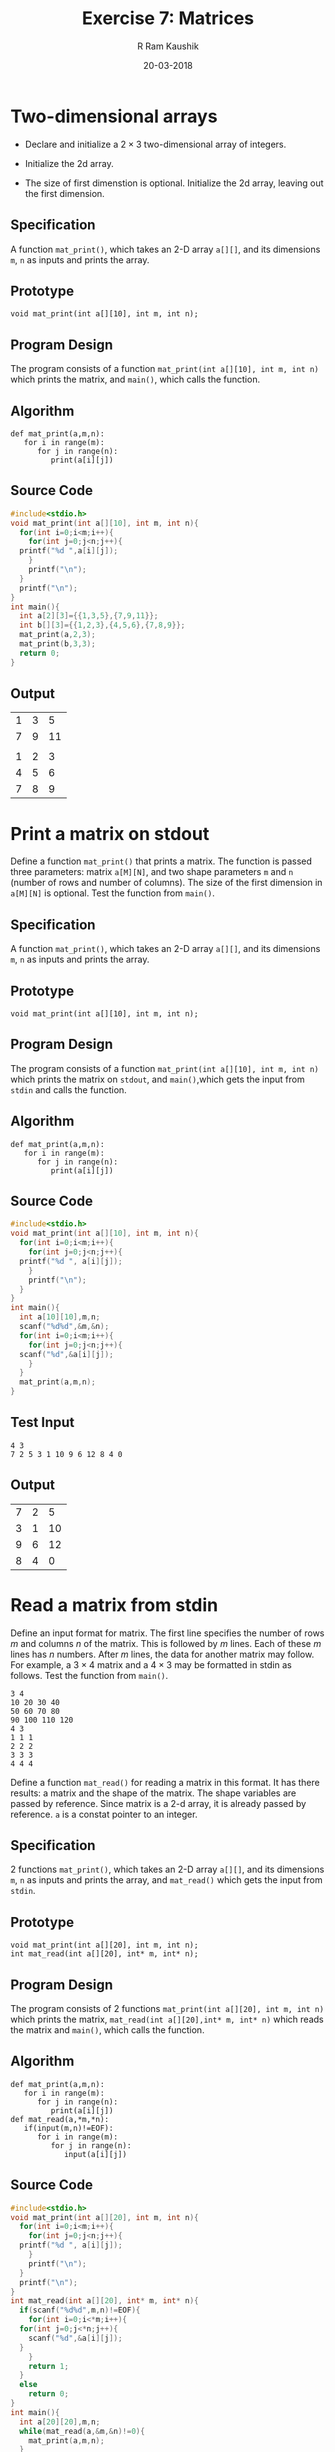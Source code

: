 #+TITLE: Exercise 7: Matrices
#+AUTHOR:R Ram Kaushik
#+DATE: 20-03-2018
#+LaTeX_HEADER: \usepackage{palatino}
#+LaTeX_HEADER: \usepackage[top=1in, bottom=1.25in, left=1.25in, right=1.25in]{geometry}
#+LaTeX_HEADER: \usepackage{setspace}
#+PROPERTY: header-args :exports both :eval no-exports
#+OPTIONS: toc:nil
#+OPTIONS: num:1
#+begin_latex
%\linespread{1.2}
#+end_latex
* Two-dimensional arrays
- Declare and initialize a $2 \times 3$ two-dimensional
  array of integers.
#+LATEX: \linespread{1}
- Initialize the 2d array.
#+LATEX: \linespread{1.2}
- The size of first dimenstion is optional. Initialize the
  2d array, leaving out the first dimension.
** Specification
A function =mat_print()=, which takes an 2-D array =a[][]=,
and its dimensions =m=, =n= as inputs and prints the array.
** Prototype
#+BEGIN_EXAMPLE
void mat_print(int a[][10], int m, int n);
#+END_EXAMPLE
** Program Design
The program consists of a function =mat_print(int a[][10], int m, int n)=
which prints the matrix, and =main()=, which calls the function.
** Algorithm
#+BEGIN_EXAMPLE
def mat_print(a,m,n):
   for i in range(m):
      for j in range(n):
         print(a[i][j])
#+END_EXAMPLE
** Source Code
#+BEGIN_SRC C 
  #include<stdio.h>
  void mat_print(int a[][10], int m, int n){
    for(int i=0;i<m;i++){
      for(int j=0;j<n;j++){
	printf("%d ",a[i][j]);
      }
      printf("\n");
    }
    printf("\n");
  }
  int main(){
    int a[2][3]={{1,3,5},{7,9,11}};
    int b[][3]={{1,2,3},{4,5,6},{7,8,9}};
    mat_print(a,2,3);
    mat_print(b,3,3);
    return 0;
  }

#+END_SRC
** Output
#+RESULTS:
| 1 | 3 |  5 |
| 7 | 9 | 11 |
|   |   |    |
| 1 | 2 |  3 |
| 4 | 5 |  6 |
| 7 | 8 |  9 |
#+LATEX: \linespread{1}
#+LATEX: \linespread{1.2}

* Print a matrix on stdout
Define a function =mat_print()= that prints a matrix. The
function is passed three parameters: matrix =a[M][N]=, and
two shape parameters =m= and =n= (number of rows and
number of columns). The size of the first dimension in
=a[M][N]= is optional. Test the function from =main()=.
#+LATEX: \linespread{1}
#+LATEX: \linespread{1.2}
** Specification
A function =mat_print()=, which takes an 2-D array =a[][]=,
and its dimensions =m=, =n= as inputs and prints the array.

** Prototype
#+BEGIN_EXAMPLE
void mat_print(int a[][10], int m, int n);
#+END_EXAMPLE
** Program Design
The program consists of a function =mat_print(int a[][10], int m, int n)=
which prints the matrix on =stdout=, and =main()=,which gets the input
from =stdin= and calls the function.
** Algorithm
#+BEGIN_EXAMPLE
def mat_print(a,m,n):
   for i in range(m):
      for j in range(n):
         print(a[i][j])
#+END_EXAMPLE
** Source Code
#+BEGIN_SRC C :cmdline <inputarray.in
  #include<stdio.h>
  void mat_print(int a[][10], int m, int n){
    for(int i=0;i<m;i++){
      for(int j=0;j<n;j++){
	printf("%d ", a[i][j]);
      }
      printf("\n");
    }
  }
  int main(){
    int a[10][10],m,n;
    scanf("%d%d",&m,&n);
    for(int i=0;i<m;i++){
      for(int j=0;j<n;j++){
	scanf("%d",&a[i][j]);
      }
    }
    mat_print(a,m,n);
  }
#+END_SRC
** Test Input
#+BEGIN_EXAMPLE
4 3
7 2 5 3 1 10 9 6 12 8 4 0
#+END_EXAMPLE
** Output
#+RESULTS:
| 7 | 2 |  5 |
| 3 | 1 | 10 |
| 9 | 6 | 12 |
| 8 | 4 |  0 |

* Read a matrix from stdin
Define an input format for matrix. The first line
specifies the number of rows $m$ and columns $n$ of the
matrix. This is followed by $m$ lines. Each of these $m$
lines has $n$ numbers. After $m$ lines, the data for
another matrix may follow. For example, a $3 \times 4$
matrix and a $4 \times 3$ may be formatted in stdin as
follows. Test the function from =main()=.
#+LATEX: \linespread{1}
#+BEGIN_EXAMPLE
3 4
10 20 30 40
50 60 70 80
90 100 110 120
4 3
1 1 1
2 2 2
3 3 3
4 4 4
#+END_EXAMPLE
#+LATEX: \linespread{1.2}
Define a function =mat_read()= for reading a matrix in
this format. It has there results: a matrix and the shape
of the matrix. The shape variables are passed by
reference. Since matrix is a 2-d array, it is already
passed by reference. =a= is a constat pointer to an
integer.
#+LATEX: \linespread{1}
** Specification
2 functions =mat_print()=, which takes an 2-D array =a[][]=,
and its dimensions =m=, =n= as inputs and prints the array,
and =mat_read()= which gets the input from =stdin=.
** Prototype
#+BEGIN_EXAMPLE
void mat_print(int a[][20], int m, int n);
int mat_read(int a[][20], int* m, int* n);
#+END_EXAMPLE
** Program Design
The program consists of 2 functions =mat_print(int a[][20], int m, int n)=
which prints the matrix, =mat_read(int a[][20],int* m, int* n)= which reads
the matrix and =main()=, which calls the function.
** Algorithm
#+BEGIN_EXAMPLE
def mat_print(a,m,n):
   for i in range(m):
      for j in range(n):
         print(a[i][j])
def mat_read(a,*m,*n):
   if(input(m,n)!=EOF):
      for i in range(m):
         for j in range(n):
            input(a[i][j])
#+END_EXAMPLE
** Source Code
#+BEGIN_SRC C :cmdline <read.in
  #include<stdio.h>
  void mat_print(int a[][20], int m, int n){
    for(int i=0;i<m;i++){
      for(int j=0;j<n;j++){
	printf("%d ", a[i][j]);
      }
      printf("\n");
    }
    printf("\n");
  }
  int mat_read(int a[][20], int* m, int* n){
    if(scanf("%d%d",m,n)!=EOF){
      for(int i=0;i<*m;i++){
	for(int j=0;j<*n;j++){
	  scanf("%d",&a[i][j]);
	}
      }
      return 1;
    }
    else
      return 0;
  }
  int main(){
    int a[20][20],m,n;
    while(mat_read(a,&m,&n)!=0){
      mat_print(a,m,n);
    }   
  }


#+END_SRC
** Test Input
#+BEGIN_EXAMPLE
4 3
12 11 10 9 8 7 6 5 4 3 2 1
2 2
13 14 15 16
#+END_EXAMPLE
** Output
#+RESULTS:
|  12 | 11 | 10 |
|   9 |  8 |  7 |
|   6 |  5 |  4 |
|   3 |  2 |  1 |
|     |    |    |
|  13 | 14 |    |
|  15 | 16 |    |

#+LATEX: \linespread{1.2}
* Matrix addition
Write a function =mat_add (a, b, c, m, n)= to add two
matrices =a= and =b= of shape =m x n=, and leave the
result in matrix =c=. Test this function and all the
subsequent functions from =main()=.
#+LATEX: \linespread{1}
** Specification
3 functions =mat_print()=, which takes an 2-D array =a[][]=,
and its dimensions =m=, =n= as inputs and prints the array,
 =mat_read()= which gets the input from =stdin=, and =mat_add()=
which adds the elements of 2 matrices and stores it in a new matrix.
** Prototype
#+BEGIN_EXAMPLE
void mat_print(int a[][10], int m, int n);
void mat_read(int a[][20], int m, int n);
void mat_add(int a[][20], int b[][20], int c[][20], int m, int n);
#+END_EXAMPLE
** Program Design
The program consists of 3 functions =mat_print(int a[][20], int m, int n)=
which prints the matrix, =mat_read(int a[][20],int* m, int* n)= which reads
the matrix, =mat_add(int a[][20], int b[][20], int c[][20], int m, int n)=
which adds the elements of the matrices and =main()=, which calls the functions.
** Algorithm
#+BEGIN_EXAMPLE
def mat_print(a,m,n):
   for i in range(m):
      for j in range(n):
         print(a[i][j])
def mat_read(a,m,n):
   for i in range(m):
      for j in range(n):
         input(a[i][j])
def mat_add(a,b,c,m,n):
   for i in range(m):
      for j in range(n):
         c[i][j]=a[i][j]+b[i][j]
#+END_EXAMPLE
** Source Code
#+BEGIN_SRC C :cmdline <add.in
  #include<stdio.h>
  void mat_read(int a[][20], int m, int n){
    for(int i=0;i<m;i++){
      for(int j=0;j<n;j++){
	scanf("%d",&a[i][j]);
      }
    }	    
  }
  void mat_print(int a[][20], int m, int n){
    for(int i=0;i<m;i++){
      for(int j=0;j<n;j++){
	printf("%d ", a[i][j]);
      }
      printf("\n");
    }
    printf("\n");
  }
  void mat_add(int a[][20], int b[][20], int c[][20], int m, int n){
    for(int i=0;i<m;i++){
      for(int j=0;j<n;j++){
	c[i][j]=a[i][j]+b[i][j];
      }
    }
    mat_print(c,m,n);
  }
  int main(){
    int a[20][20],b[20][20],c[20][20],m,n;
    scanf("%d%d",&m,&n);
    mat_read(a,m,n);
    mat_read(b,m,n);
    mat_add(a,b,c,m,n);
  }

#+END_SRC
** Test Input
#+BEGIN_EXAMPLE
3 3
1 2 3 4 5 6 7 8 9
10 11 12 13 14 15 16 17 18
#+END_EXAMPLE
** Output
#+RESULTS:
| 11 | 13 | 15 |
| 17 | 19 | 21 |
| 23 | 25 | 27 |

#+LATEX: \linespread{1.2}
* Matrix copy
Define a function =mat_copy (a, b, m, n)= that copies a
=m x n= matrix =a= to another matrix =b= of the same
shape. 
** Specification
3 functions =mat_print()=, which takes an 2-D array =a[][]=,
and its dimensions =m=, =n= as inputs and prints the array,
 =mat_read()= which gets the input from =stdin=, and =mat_copy()=
which copies the elements of 1 matrix and stores it in a new matrix.
** Prototype
#+BEGIN_EXAMPLE
void mat_print(int a[][10], int m, int n);
void mat_read(int a[][20], int m, int n);
void mat_copy(int a[][20], int b[][20], int m, int n);
#+END_EXAMPLE
** Program Design
The program consists of 3 functions =mat_print(int a[][20], int m, int n)=
which prints the matrix, =mat_read(int a[][20],int* m, int* n)= which reads
the matrix, =mat_copy(int a[][20], int b[][20], int m, int n)= which copies 
the elements of the matrix and =main()=, which calls the functions.
** Algorithm
#+BEGIN_EXAMPLE
def mat_print(a,m,n):
   for i in range(m):
      for j in range(n):
         print(a[i][j])
def mat_read(a,m,n):
   for i in range(m):
      for j in range(n):
         input(a[i][j])
def mat_copy(a,b,m,n):
   for i in range(m):
      for j in range(n):
         b[i][j]=a[i][j]
#+END_EXAMPLE
** Source Code
#+BEGIN_SRC C :cmdline <copy.in
  #include<stdio.h>
  void mat_read(int a[][20], int m, int n){
    for(int i=0;i<m;i++){
      for(int j=0;j<n;j++){
	scanf("%d",&a[i][j]);	    
      }
    }
  }
  void mat_print(int a[][20], int m, int n){
    for(int i=0;i<m;i++){
      for(int j=0;j<n;j++){
	printf("%d ", a[i][j]);
      }
      printf("\n");
    }
    printf("\n");
  }
  void mat_copy(int a[][20], int b[][20], int m, int n){
    for(int i=0;i<m;i++){
      for(int j=0;j<n;j++){
	b[i][j]=a[i][j];
      }
    }
    mat_print(b,m,n);
  }
  int main(){
    int a[20][20],b[20][20],m,n;
    scanf("%d%d",&m,&n);
    mat_read(a,m,n);
    mat_copy(a,b,m,n);
  
  }

#+END_SRC
** Test Input
#+BEGIN_EXAMPLE
3 3
1 3 5 2 4 6 8 7 9
#+END_EXAMPLE
** Output
#+RESULTS:
|  1 | 3 | 5 |
|  2 | 4 | 6 |
|  8 | 7 | 9 |

#+LATEX: \linespread{1}
#+LATEX: \linespread{1.2}
* Matrix scale
Write a function =mat_scale (a, b, m, n, f)= that maps
every item of a =m x n= matrix =a= by multiplying it by it
by a factor =f= and assignes the result to a matrix =b=. 
#+BEGIN_EXAMPLE
mat_scale (a, f, b)
  for i := 0 to m-1
    for j := 0 to n-1
       b[j,i] := f * a[i,j]
#+END_EXAMPLE
** Specification
3 functions =mat_print()=, which takes an 2-D array =a[][]=,
and its dimensions =m=, =n= as inputs and prints the array,
 =mat_read()= which gets the input from =stdin=, and =mat_scale()=
which multiplies the elements of 1 matrix and stores it in a new matrix.
** Prototype
#+BEGIN_EXAMPLE
void mat_print(int a[][10], int m, int n);
void mat_read(int a[][20], int m, int n);
void mat_scale(int a[][20], int b[][20], int m, int n);
#+END_EXAMPLE
** Program Design
The program consists of 3 functions =mat_print(int a[][20], int m, int n)=
which prints the matrix, =mat_read(int a[][20],int* m, int* n)= which reads
the matrix, =mat_scale(int a[][20], int b[][20], int m, int n)= which multiplies 
the elements of the matrix and =main()=, which calls the functions.
** Algorithm
#+BEGIN_EXAMPLE
def mat_print(a,m,n):
   for i in range(m):
      for j in range(n):
         print(a[i][j])
def mat_read(a,m,n):
   for i in range(m):
      for j in range(n):
         input(a[i][j])
def mat_scale(a,b,m,n,f):
   for i in range(m):
      for j in range(n):
         b[i][j]=f*a[i][j]
#+END_EXAMPLE
** Source Code
#+BEGIN_SRC C :cmdline <scale.in
  #include<stdio.h>
  void mat_read(int a[][20], int m, int n){
    for(int i=0;i<m;i++){
      for(int j=0;j<n;j++){
	scanf("%d",&a[i][j]);
      }
    }	    
  }
  void mat_print(int a[][20], int m, int n){
    for(int i=0;i<m;i++){
      for(int j=0;j<n;j++){
	printf("%d ", a[i][j]);
      }
      printf("\n");
    }
    printf("\n");
  }
  void mat_scale(int a[][20], int b[][20], int m, int n, int f){
    for(int i=0;i<m;i++){
      for(int j=0;j<n;j++){
	b[i][j]=f*a[i][j];
      }
    }
    mat_print(b,m,n);
  }
  int main(){
    int a[20][20],b[20][20],m,n,f;
    scanf("%d%d",&m,&n);
    mat_read(a,m,n);
    scanf("%d",&f);
    mat_scale(a,b,m,n,f);
  
  }

#+END_SRC
** Test Input
#+BEGIN_EXAMPLE
3 3
1 3 5 2 4 6 9 7 8
4
#+END_EXAMPLE
** Output
#+RESULTS:
|  4 | 12 | 20 |
|  8 | 16 | 24 |
| 36 | 28 | 32 |

#+LATEX: \linespread{1.2}
* Matrix transpose
Define a function =mat_transpose (a, b, m, n)= that
assigns the transpose of a =m x n= matrix =a= to matrix
=b=. 

The algorithm for transposing a matrix is
#+LATEX: \linespread{1}
#+BEGIN_EXAMPLE
mat_transpose (a, b)
  for i := 0 to m-1
    for j := 0 to n-1
       b[j,i] := a[i,j]
#+END_EXAMPLE
#+LATEX: \linespread{1.2}
It takes two parameters: an input matrix =a= and an output
matrix =b= in which the result is stored.  Thus, the
function intends to use =a= as a read parameter and =b= as
a write paratemeter.
#+LATEX: \linespread{1}
#+LATEX: \linespread{1.2}
However, since arrays are passed by reference, actually
both =a= and =b= are writeable. If someone calls the
function as
#+BEGIN_EXAMPLE
mat_transpose (a, a, m, n)  
#+END_EXAMPLE
in which =a= is read and written, the specification will
not be satisfied.  To avoid =a= being used for read and
write simultaneously, we have to use a temporary matrix to
store the transpose and, after the transpose is
constructed completely, copy it in the output array.
** Specification
3 functions =mat_print()=, which takes an 2-D array =a[][]=,
and its dimensions =m=, =n= as inputs and prints the array,
 =mat_read()= which gets the input from =stdin=, and =mat_transpose()=
which transposes the elements of 1 matrix and stores it in a new matrix.
** Prototype
#+BEGIN_EXAMPLE
void mat_print(int a[][10], int m, int n);
void mat_read(int a[][20], int m, int n);
void mat_transpose(int a[][20], int b[][20], int m, int n);
#+END_EXAMPLE
** Program Design
The program consists of 3 functions =mat_print(int a[][20], int m, int n)=
which prints the matrix, =mat_read(int a[][20],int* m, int* n)= which reads
the matrix, =mat_transpose(int a[][20], int b[][20], int m, int n)= which 
transposes the elements of the matrix and =main()=, which calls the functions.
** Algorithm
#+BEGIN_EXAMPLE
def mat_print(a,m,n):
   for i in range(m):
      for j in range(n):
         print(a[i][j])
def mat_read(a,m,n):
   for i in range(m):
      for j in range(n):
         input(a[i][j])
def mat_transpose(a,b,m,n):
   for i in range(m):
      for j in range(n):
         b[j][i]=a[i][j]
#+END_EXAMPLE
** Source Code
#+BEGIN_SRC C :cmdline <transpose.in
  #include<stdio.h>
  void mat_read(int a[][20], int m, int n){
    for(int i=0;i<m;i++){
      for(int j=0;j<n;j++){
	scanf("%d",&a[i][j]);	    
      }
    }
  }
  void mat_print(int a[][20], int m, int n){
    for(int i=0;i<m;i++){
      for(int j=0;j<n;j++){
	printf("%d ", a[i][j]);
      }
      printf("\n");
    }
    printf("\n");
  }
  void mat_transpose(int a[][20], int b[][20], int m, int n){
    for(int i=0;i<m;i++){
      for(int j=0;j<n;j++){
	b[j][i]=a[i][j];
      }
    }
    mat_print(b,m,n);
  }
  int main(){
    int a[20][20],b[20][20],m,n;
    scanf("%d%d",&m,&n);
    mat_read(a,m,n);
    mat_transpose(a,b,m,n);
  
  }

#+END_SRC
** Test Input
#+BEGIN_EXAMPLE
3 3
1 3 5 2 4 6 8 7 9
#+END_EXAMPLE
** Ouput
#+RESULTS:
|  1 | 2 | 8 |
|  3 | 4 | 7 |
|  5 | 6 | 9 |

#+LATEX: \linespread{1}
#+LATEX: \linespread{1.2}
* Matrix multiplication
Define a function =mat_mul (a, b, c, m, n, p)= that
multplies an =m x n= matrix =a= and an =n x p= matrix =b=
and assigns the result to a =m x p= matrix =c=.

The algorithm for matrix multiplication is as follows.
#+LATEX: \linespread{1}
#+BEGIN_EXAMPLE
matrix_add (a, b, c)
  for i := 0 to m-1
    for j := 0 to p-1
       // dot product of row i and column j
       c[i,j] := 0;
       for k := 0 to n-1:
          c[i,j] := a[i,k] + b [k,j]
#+END_EXAMPLE
#+LATEX: \linespread{1.2}
To avoid writing =a= or =b=, produce the result in a
temporary array =d=, and after the result is completely
produced, save it in =c=.
** Specification
3 functions =mat_print()=, which takes an 2-D array =a[][]=,
and its dimensions =m=, =n= as inputs and prints the array,
 =mat_read()= which gets the input from =stdin=, and =mat_multiplication()=
which multiplies the elements of 2 matrices and stores it in a new matrix.
** Prototype
#+BEGIN_EXAMPLE
void mat_print(int a[][10], int m, int n);
void mat_read(int a[][20], int m, int n);
void mat_multiplication(int a[][20], int b[][20], int c[][20], int m, int n, int p);
#+END_EXAMPLE
** Program Design
The program consists of 3 functions =mat_print(int a[][20], int m, int n)=
which prints the matrix, =mat_read(int a[][20],int* m, int* n)= which reads
the matrix, =mat_multiplication(int a[][20], int b[][20],int c[][20] int m, int n, int p)=
which multiplies the elements of 2 matrices and stores it in a new matrix, and =main()=,
which calls the functions.
** Algorithm
#+BEGIN_EXAMPLE
def mat_print(a,m,n):
   for i in range(m):
      for j in range(n):
         print(a[i][j])
def mat_read(a,m,n):
   for i in range(m):
      for j in range(n):
         input(a[i][j])
def mat_multiplication(a,b,c,m,n,p):
   for i in range(m):
      for j in range(p):
         c[i][j]=0
         for k in range(n)
            c[i][j]+=a[i][k]*b[k][j]
#+END_EXAMPLE
** Source Code
#+BEGIN_SRC C :cmdline <multiply.in
  #include<stdio.h>
  void mat_read(int a[][20], int m, int n){
    for(int i=0;i<m;i++){
      for(int j=0;j<n;j++){
	scanf("%d",&a[i][j]);	    
      }
    }
  }
  void mat_print(int a[][20], int m, int n){
    for(int i=0;i<m;i++){
      for(int j=0;j<n;j++){
	printf("%d ", a[i][j]);
      }
      printf("\n");
    }
    printf("\n");
  }
  void mat_multiplication(int a[][20], int b[][20], int c[][20], int m, int n, int p){
    for(int i=0;i<m;i++){
      for(int j=0;j<p;j++){
	c[i][j]=0;
	for(int k=0;k<n;k++){
	  c[i][j]+=a[i][k]*b[k][j];
	}
      }
    }
    mat_print(c,m,n);
  }
  int main(){
    int a[20][20],b[20][20],c[20][20],m,n,p;
    scanf("%d%d%d",&m,&n,&p);
    mat_read(a,m,n);
    mat_read(b,n,p);
    mat_multiplication(a,b,c,m,n,p);
  }

#+END_SRC
** Test Input
#+BEGIN_EXAMPLE
4 3 3
1 2 3 4 5 6 7 8 9 10 11 12
9 8 7 6 5 4 3 2 1
#+END_EXAMPLE
** Output
#+RESULTS:
|  30 |  24 |  18 |
|  84 |  69 |  54 |
| 138 | 114 |  90 |
| 192 | 159 | 126 |

#+LATEX: \linespread{1}
